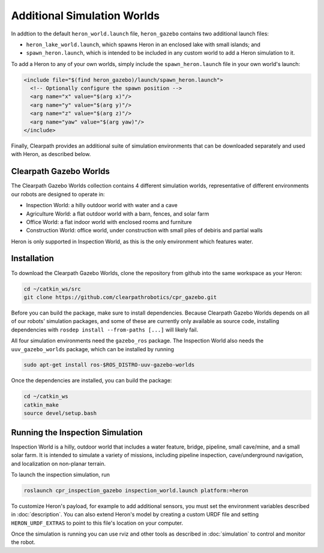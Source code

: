 Additional Simulation Worlds
================================

In addtion to the default ``heron_world.launch`` file, ``heron_gazebo`` contains two additional launch files:

* ``heron_lake_world.launch``, which spawns Heron in an enclosed lake with small islands; and
* ``spawn_heron.launch``, which is intended to be included in any custom world to add a Heron simulation to it.

.. image:: images/heron_lake_world.png
  :alt: Heron in the lake world

To add a Heron to any of your own worlds, simply include the ``spawn_heron.launch`` file in your own world's launch:

.. code-block:: xml

  <include file="$(find heron_gazebo)/launch/spawn_heron.launch">
    <!-- Optionally configure the spawn position -->
    <arg name="x" value="$(arg x)"/>
    <arg name="y" value="$(arg y)"/>
    <arg name="z" value="$(arg z)"/>
    <arg name="yaw" value="$(arg yaw)"/>
  </include>

Finally, Clearpath provides an additional suite of simulation environments that can be downloaded separately and used
with Heron, as described below.

Clearpath Gazebo Worlds
------------------------

The Clearpath Gazebo Worlds collection contains 4 different simulation worlds, representative of different
environments our robots are designed to operate in:

* Inspection World: a hilly outdoor world with water and a cave
* Agriculture World: a flat outdoor world with a barn, fences, and solar farm
* Office World: a flat indoor world with enclosed rooms and furniture
* Construction World: office world, under construction with small piles of debiris and partial walls

Heron is only supported in Inspection World, as this is the only environment which features water.

Installation
---------------

To download the Clearpath Gazebo Worlds, clone the repository from github into the same workspace as your Heron:

.. code-block:: bash

  cd ~/catkin_ws/src
  git clone https://github.com/clearpathrobotics/cpr_gazebo.git

Before you can build the package, make sure to install dependencies.  Because Clearpath Gazebo Worlds depends on
all of our robots' simulation packages, and some of these are currently only available as source code, installing
dependencies with ``rosdep install --from-paths [...]`` will likely fail.

All four simulation environments need the ``gazebo_ros`` package.  The Inspection World also needs the ``uuv_gazebo_worlds``
package, which can be installed by running

.. code-block:: bash

  sudo apt-get install ros-$ROS_DISTRO-uuv-gazebo-worlds

Once the dependencies are installed, you can build the package:

.. code-block:: bash

  cd ~/catkin_ws
  catkin_make
  source devel/setup.bash

Running the Inspection Simulation
------------------------------------

Inspection World is a hilly, outdoor world that includes a water feature, bridge, pipeline, small cave/mine,
and a small solar farm.  It is intended to simulate a variety of missions, including pipeline inspection,
cave/underground navigation, and localization on non-planar terrain.

.. image:: images/heron_inspection.png
  :alt: Heron on the water near the bridge in the inspection world

To launch the inspection simulation, run

.. code-block:: bash

  roslaunch cpr_inspection_gazebo inspection_world.launch platform:=heron

To customize Heron's payload, for example to add additional sensors, you must set the environment variables described in
:doc:`description`.  You can also extend Heron's model by creating a custom URDF file and setting ``HERON_URDF_EXTRAS``
to point to this file's location on your computer.

Once the simulation is running you can use rviz and other tools as described in :doc:`simulation`
to control and monitor the robot.
